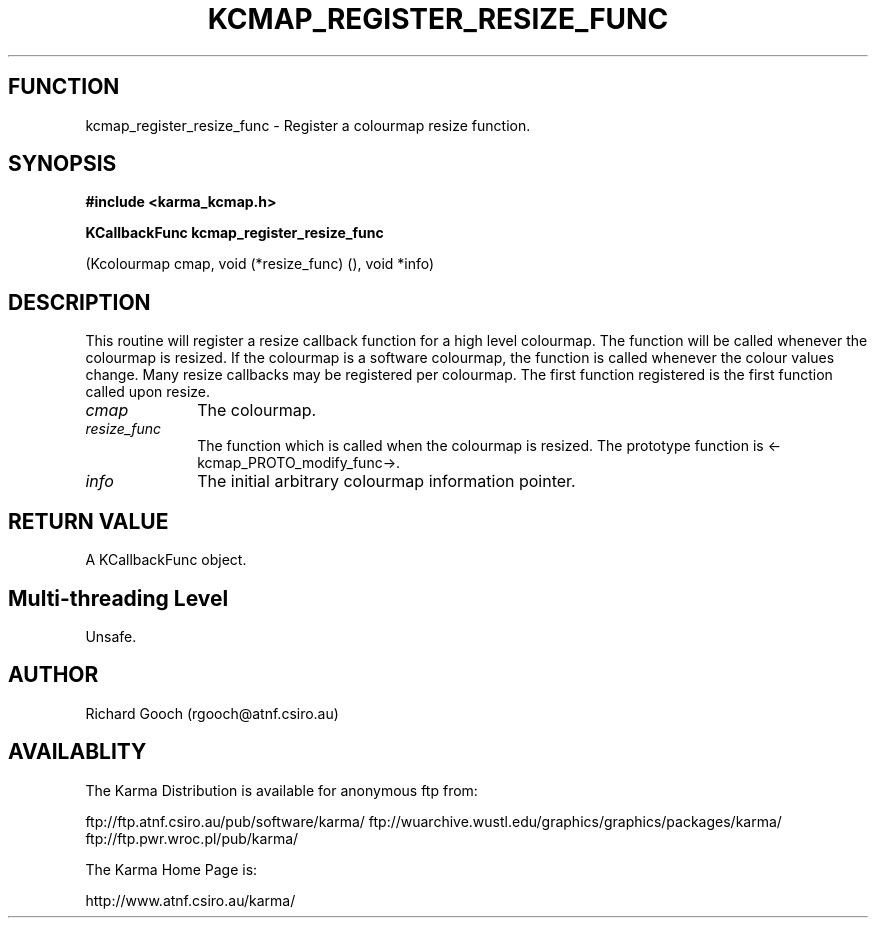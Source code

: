 .TH KCMAP_REGISTER_RESIZE_FUNC 3 "13 Nov 2005" "Karma Distribution"
.SH FUNCTION
kcmap_register_resize_func \- Register a colourmap resize function.
.SH SYNOPSIS
.B #include <karma_kcmap.h>
.sp
.B KCallbackFunc kcmap_register_resize_func
.sp
(Kcolourmap cmap,
void (*resize_func) (), void *info)
.SH DESCRIPTION
This routine will register a resize callback function for a high
level colourmap. The function will be called whenever the colourmap is
resized. If the colourmap is a software colourmap, the function is called
whenever the colour values change.
Many resize callbacks may be registered per colourmap. The first
function registered is the first function called upon resize.
.IP \fIcmap\fP 1i
The colourmap.
.IP \fIresize_func\fP 1i
The function which is called when the colourmap is resized.
The prototype function is <-kcmap_PROTO_modify_func->.
.IP \fIinfo\fP 1i
The initial arbitrary colourmap information pointer.
.SH RETURN VALUE
A KCallbackFunc object.
.SH Multi-threading Level
Unsafe.
.SH AUTHOR
Richard Gooch (rgooch@atnf.csiro.au)
.SH AVAILABLITY
The Karma Distribution is available for anonymous ftp from:

ftp://ftp.atnf.csiro.au/pub/software/karma/
ftp://wuarchive.wustl.edu/graphics/graphics/packages/karma/
ftp://ftp.pwr.wroc.pl/pub/karma/

The Karma Home Page is:

http://www.atnf.csiro.au/karma/
